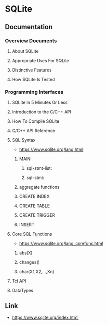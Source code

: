 * SQLite
** Documentation
*** Overview Documents
**** About SQLite
**** Appropriate Uses For SQLite
**** Distinctive Features
**** How SQLite Is Tested
*** Programming Interfaces
**** SQLite In 5 Minutes Or Less
**** Introduction to the C/C++ API
**** How To Compile SQLite
**** C/C++ API Reference
**** SQL Syntax
- https://www.sqlite.org/lang.html
***** MAIN
****** sql-stmt-list:
****** sql-stmt:
***** aggregate functions
***** CREATE INDEX
***** CREATE TABLE
***** CREATE TRIGGER
***** INSERT
**** Core SQL Functions
- https://www.sqlite.org/lang_corefunc.html
***** abs(X)
***** changes()
***** char(X1,X2,...,Xn)
**** Tcl API
**** DataTypes
** Link
- https://www.sqlite.org/index.html
